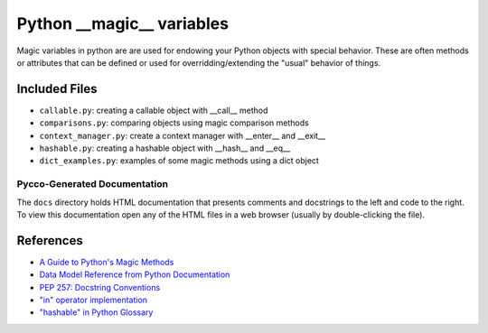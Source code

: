 Python __magic__ variables
==========================

Magic variables in python are are used for endowing your Python objects with
special behavior.  These are often methods or attributes that can be defined or
used for overridding/extending the "usual" behavior of things.

Included Files
--------------

* ``callable.py``: creating a callable object with __call__ method
* ``comparisons.py``: comparing objects using magic comparison methods
* ``context_manager.py``: create a context manager with __enter__ and __exit__
* ``hashable.py``: creating a hashable object with __hash__ and __eq__
* ``dict_examples.py``: examples of some magic methods using a dict object


Pycco-Generated Documentation
~~~~~~~~~~~~~~~~~~~~~~~~~~~~~

The ``docs`` directory holds HTML documentation that presents comments and
docstrings to the left and code to the right.  To view this documentation open
any of the HTML files in a web browser (usually by double-clicking the file).

References
----------
* `A Guide to Python's Magic Methods <http://www.rafekettler.com/magicmethods.html>`_
* `Data Model Reference from Python Documentation <http://docs.python.org/release/2.7.3/reference/datamodel.html>`_
* `PEP 257: Docstring Conventions <http://www.python.org/dev/peps/pep-0257/>`_
* `"in" operator implementation <http://stackoverflow.com/questions/9089400/python-set-in-operator-uses-equality-or-identity>`_
* `"hashable" in Python Glossary <http://docs.python.org/glossary.html#term-hashable>`_

